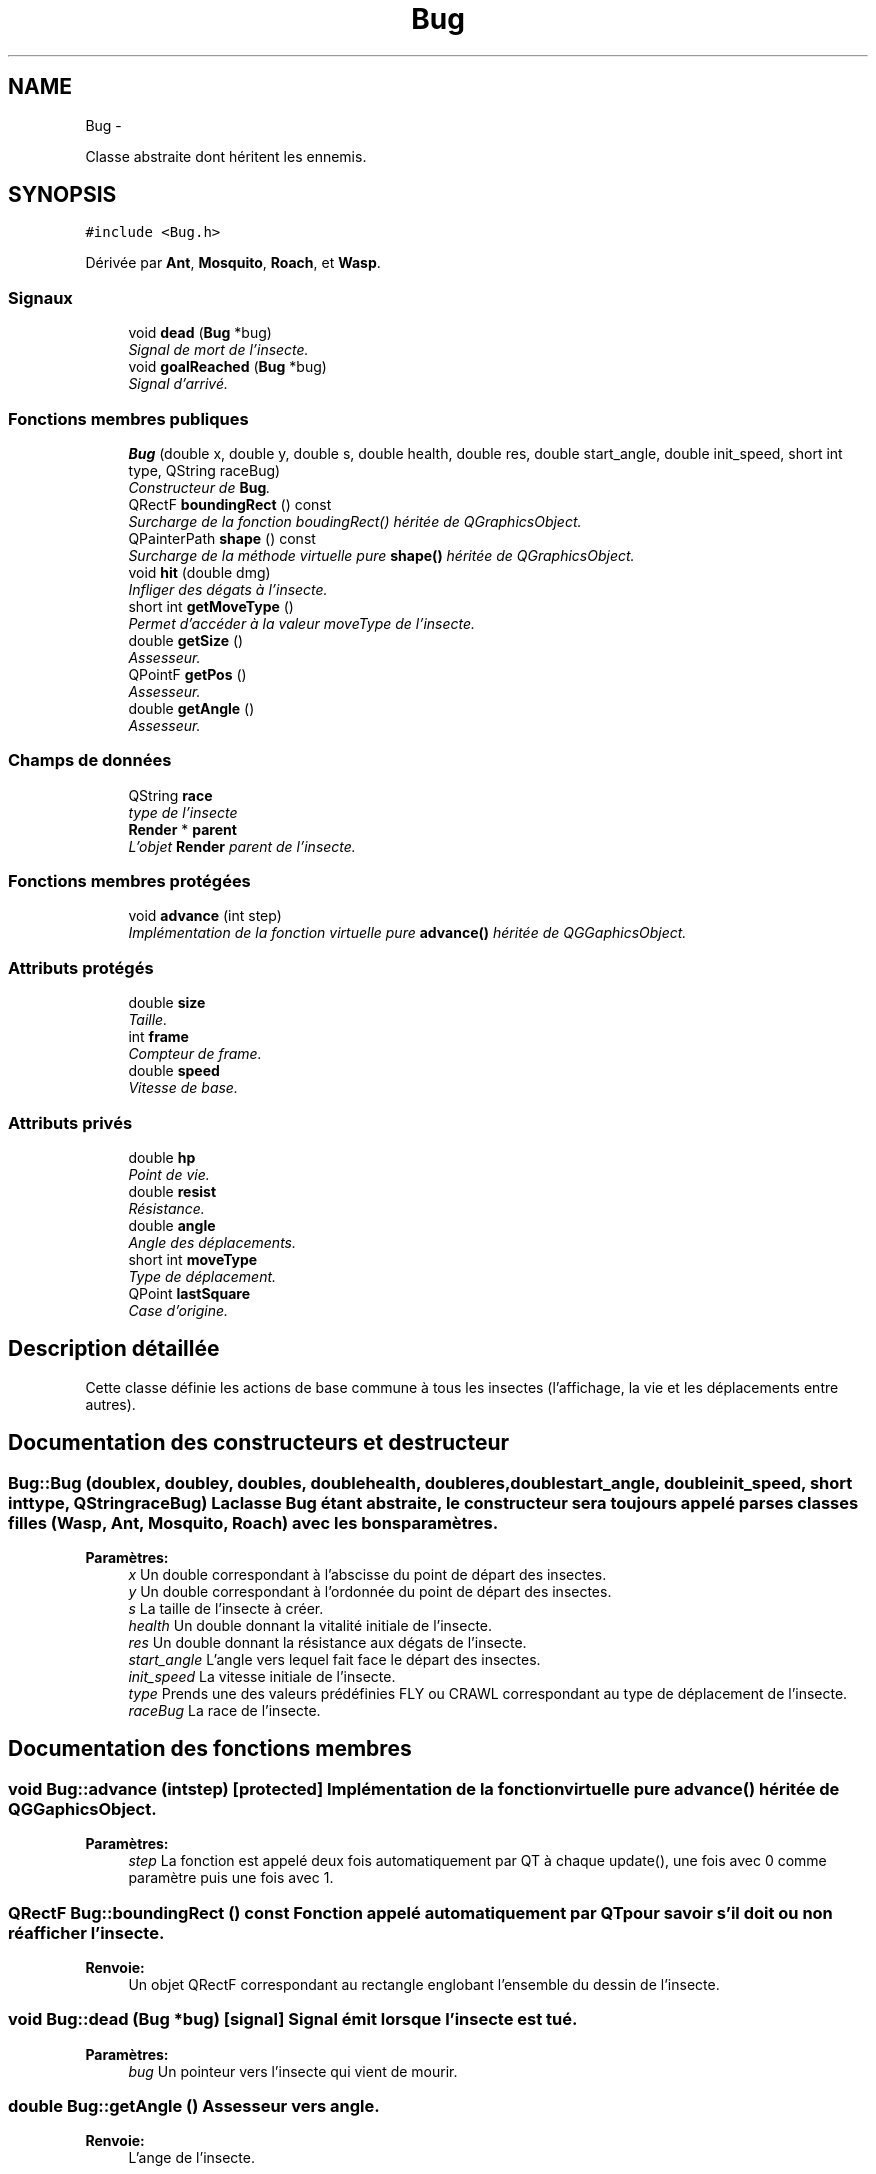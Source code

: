 .TH "Bug" 3 "Thu Jun 9 2011" "Version 0.9" "YATD" \" -*- nroff -*-
.ad l
.nh
.SH NAME
Bug \- 
.PP
Classe abstraite dont héritent les ennemis.  

.SH SYNOPSIS
.br
.PP
.PP
\fC#include <Bug.h>\fP
.PP
Dérivée par \fBAnt\fP, \fBMosquito\fP, \fBRoach\fP, et \fBWasp\fP.
.SS "Signaux"

.in +1c
.ti -1c
.RI "void \fBdead\fP (\fBBug\fP *bug)"
.br
.RI "\fISignal de mort de l'insecte. \fP"
.ti -1c
.RI "void \fBgoalReached\fP (\fBBug\fP *bug)"
.br
.RI "\fISignal d'arrivé. \fP"
.in -1c
.SS "Fonctions membres publiques"

.in +1c
.ti -1c
.RI "\fBBug\fP (double x, double y, double s, double health, double res, double start_angle, double init_speed, short int type, QString raceBug)"
.br
.RI "\fIConstructeur de \fBBug\fP. \fP"
.ti -1c
.RI "QRectF \fBboundingRect\fP () const "
.br
.RI "\fISurcharge de la fonction boudingRect() héritée de QGraphicsObject. \fP"
.ti -1c
.RI "QPainterPath \fBshape\fP () const "
.br
.RI "\fISurcharge de la méthode virtuelle pure \fBshape()\fP héritée de QGraphicsObject. \fP"
.ti -1c
.RI "void \fBhit\fP (double dmg)"
.br
.RI "\fIInfliger des dégats à l'insecte. \fP"
.ti -1c
.RI "short int \fBgetMoveType\fP ()"
.br
.RI "\fIPermet d'accéder à la valeur moveType de l'insecte. \fP"
.ti -1c
.RI "double \fBgetSize\fP ()"
.br
.RI "\fIAssesseur. \fP"
.ti -1c
.RI "QPointF \fBgetPos\fP ()"
.br
.RI "\fIAssesseur. \fP"
.ti -1c
.RI "double \fBgetAngle\fP ()"
.br
.RI "\fIAssesseur. \fP"
.in -1c
.SS "Champs de données"

.in +1c
.ti -1c
.RI "QString \fBrace\fP"
.br
.RI "\fItype de l'insecte \fP"
.ti -1c
.RI "\fBRender\fP * \fBparent\fP"
.br
.RI "\fIL'objet \fBRender\fP parent de l'insecte. \fP"
.in -1c
.SS "Fonctions membres protégées"

.in +1c
.ti -1c
.RI "void \fBadvance\fP (int step)"
.br
.RI "\fIImplémentation de la fonction virtuelle pure \fBadvance()\fP héritée de QGGaphicsObject. \fP"
.in -1c
.SS "Attributs protégés"

.in +1c
.ti -1c
.RI "double \fBsize\fP"
.br
.RI "\fITaille. \fP"
.ti -1c
.RI "int \fBframe\fP"
.br
.RI "\fICompteur de frame. \fP"
.ti -1c
.RI "double \fBspeed\fP"
.br
.RI "\fIVitesse de base. \fP"
.in -1c
.SS "Attributs privés"

.in +1c
.ti -1c
.RI "double \fBhp\fP"
.br
.RI "\fIPoint de vie. \fP"
.ti -1c
.RI "double \fBresist\fP"
.br
.RI "\fIRésistance. \fP"
.ti -1c
.RI "double \fBangle\fP"
.br
.RI "\fIAngle des déplacements. \fP"
.ti -1c
.RI "short int \fBmoveType\fP"
.br
.RI "\fIType de déplacement. \fP"
.ti -1c
.RI "QPoint \fBlastSquare\fP"
.br
.RI "\fICase d'origine. \fP"
.in -1c
.SH "Description détaillée"
.PP 
Cette classe définie les actions de base commune à tous les insectes (l'affichage, la vie et les déplacements entre autres). 
.SH "Documentation des constructeurs et destructeur"
.PP 
.SS "Bug::Bug (doublex, doubley, doubles, doublehealth, doubleres, doublestart_angle, doubleinit_speed, short inttype, QStringraceBug)"La classe \fBBug\fP étant abstraite, le constructeur sera toujours appelé par ses classes filles (\fBWasp\fP, \fBAnt\fP, \fBMosquito\fP, \fBRoach\fP) avec les bons paramètres. 
.PP
\fBParamètres:\fP
.RS 4
\fIx\fP Un double correspondant à l'abscisse du point de départ des insectes. 
.br
\fIy\fP Un double correspondant à l'ordonnée du point de départ des insectes. 
.br
\fIs\fP La taille de l'insecte à créer. 
.br
\fIhealth\fP Un double donnant la vitalité initiale de l'insecte. 
.br
\fIres\fP Un double donnant la résistance aux dégats de l'insecte. 
.br
\fIstart_angle\fP L'angle vers lequel fait face le départ des insectes. 
.br
\fIinit_speed\fP La vitesse initiale de l'insecte. 
.br
\fItype\fP Prends une des valeurs prédéfinies FLY ou CRAWL correspondant au type de déplacement de l'insecte. 
.br
\fIraceBug\fP La race de l'insecte. 
.RE
.PP

.SH "Documentation des fonctions membres"
.PP 
.SS "void Bug::advance (intstep)\fC [protected]\fP"Implémentation de la fonction virtuelle pure \fBadvance()\fP héritée de QGGaphicsObject. 
.PP
\fBParamètres:\fP
.RS 4
\fIstep\fP La fonction est appelé deux fois automatiquement par QT à chaque update(), une fois avec 0 comme paramètre puis une fois avec 1. 
.RE
.PP

.SS "QRectF Bug::boundingRect () const"Fonction appelé automatiquement par QT pour savoir s'il doit ou non réafficher l'insecte. 
.PP
\fBRenvoie:\fP
.RS 4
Un objet QRectF correspondant au rectangle englobant l'ensemble du dessin de l'insecte. 
.RE
.PP

.SS "void Bug::dead (\fBBug\fP *bug)\fC [signal]\fP"Signal émit lorsque l'insecte est tué. 
.PP
\fBParamètres:\fP
.RS 4
\fIbug\fP Un pointeur vers l'insecte qui vient de mourir. 
.RE
.PP

.SS "double Bug::getAngle ()"Assesseur vers angle. 
.PP
\fBRenvoie:\fP
.RS 4
L'ange de l'insecte. 
.RE
.PP

.SS "short int Bug::getMoveType ()"\fBRenvoie:\fP
.RS 4
la valeur prédéfinie FLY ou CRAWL. 
.RE
.PP

.SS "QPointF Bug::getPos ()"Assesseur vers pos. 
.PP
\fBRenvoie:\fP
.RS 4
La position de l'insecte dans la scène. 
.RE
.PP

.SS "double Bug::getSize ()"Assesseur vers size. 
.PP
\fBRenvoie:\fP
.RS 4
La taille de l'insecte. 
.RE
.PP

.SS "void Bug::goalReached (\fBBug\fP *bug)\fC [signal]\fP"Signal émit par l'insecte lorsqu'il atteint son but. 
.PP
\fBParamètres:\fP
.RS 4
\fIbug\fP Un pointeur vers l'insecte. 
.RE
.PP

.SS "void Bug::hit (doubledmg)"Fonction pouvant être appelée pour infliger des dégats à l'insecte (par exemple par les projectiles des tours). 
.PP
\fBParamètres:\fP
.RS 4
\fIdmg\fP Un double correspondant au point de dégat à infliger (avant réduction par la résistance de l'insecte). 
.RE
.PP

.PP
Réimplémentée dans \fBAnt\fP.
.SS "QPainterPath Bug::shape () const"Fonction utilisé par QT pour traiter les collisions entre objets graphiques. 
.PP
\fBRenvoie:\fP
.RS 4
Un object QPainterPath correspondant au contour de collision de l'insecte. 
.RE
.PP

.SH "Documentation des champs"
.PP 
.SS "double \fBBug::angle\fP\fC [private]\fP"Angle dans lequel l'insecte se déplace. 
.SS "int \fBBug::frame\fP\fC [protected]\fP"Compteur d'image utilisé pour afficher successivement chaque image des animations. 
.SS "double \fBBug::hp\fP\fC [private]\fP"La vitalité de l'insecte, quand elle atteint 0, l'insecte meurt et le joueur gagne 1 crédit. 
.SS "QPoint \fBBug::lastSquare\fP\fC [private]\fP"Dernière case visité par l'insecte. Elle est utilisé dans la détection de changement de case. 
.SS "short int \fBBug::moveType\fP\fC [private]\fP"Peut prendre les valeurs prédéfinies FLY ou CRAWL. 
.SS "\fBRender\fP* \fBBug::parent\fP"Quand on ajoute un insecte à l'objet \fBRender\fP par la méthode addBug(), cet attribut est automatiquement initialisé. 
.SS "double \fBBug::resist\fP\fC [private]\fP"La résistance aux dégats de l'insecte. 
.SS "double \fBBug::size\fP\fC [protected]\fP"La taille de l'insecte, influe à la fois sur la taille de la représentation graphique et sur les caractéristiques de l'insecte.' 
.SS "double \fBBug::speed\fP\fC [protected]\fP"La vitesse en case/seconde à laquelle se déplace l'insecte. 

.SH "Auteur"
.PP 
Généré automatiquement par Doxygen pour YATD à partir du code source.
